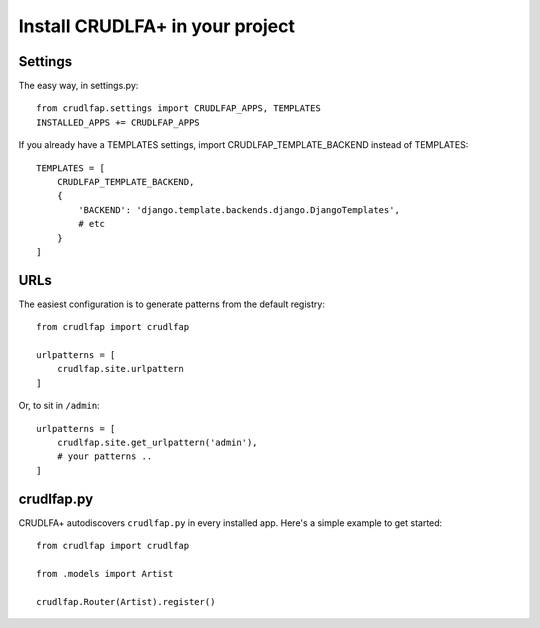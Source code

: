 Install CRUDLFA+ in your project
~~~~~~~~~~~~~~~~~~~~~~~~~~~~~~~~

Settings
========

The easy way, in settings.py::

    from crudlfap.settings import CRUDLFAP_APPS, TEMPLATES
    INSTALLED_APPS += CRUDLFAP_APPS


If you already have a TEMPLATES settings, import CRUDLFAP_TEMPLATE_BACKEND
instead of TEMPLATES::

    TEMPLATES = [
        CRUDLFAP_TEMPLATE_BACKEND,
        {
            'BACKEND': 'django.template.backends.django.DjangoTemplates',
            # etc
        }
    ]

URLs
====

The easiest configuration is to generate patterns from the default registry::

    from crudlfap import crudlfap

    urlpatterns = [
        crudlfap.site.urlpattern
    ]

Or, to sit in ``/admin``::

    urlpatterns = [
        crudlfap.site.get_urlpattern('admin'),
        # your patterns ..
    ]

crudlfap.py
===========

CRUDLFA+ autodiscovers ``crudlfap.py`` in every installed app. Here's a simple
example to get started::

    from crudlfap import crudlfap

    from .models import Artist

    crudlfap.Router(Artist).register()
